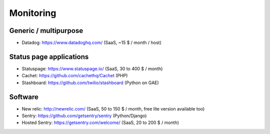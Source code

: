 Monitoring
==========

Generic / multipurpose
----------------------

* Datadog: https://www.datadoghq.com/ (SaaS, ~15 $ / month / host)

Status page applications
------------------------

* Statuspage: https://www.statuspage.io/ (SaaS, 30 to 400 $ / month)
* Cachet: https://github.com/cachethq/Cachet (PHP)
* Stashboard: https://github.com/twilio/stashboard (Python on GAE)

Software
--------

* New relic: http://newrelic.com/ (SaaS, 50 to 150 $ / month, free lite version available too)
* Sentry: https://github.com/getsentry/sentry (Python/Django)
* Hosted Sentry: https://getsentry.com/welcome/ (SaaS, 20 to 200 $ / month)
